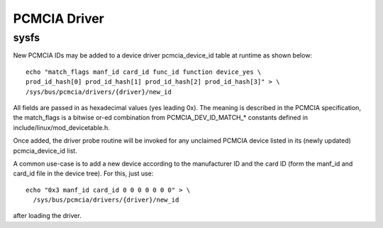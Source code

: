 =============
PCMCIA Driver
=============

sysfs
-----

New PCMCIA IDs may be added to a device driver pcmcia_device_id table at
runtime as shown below::

  echo "match_flags manf_id card_id func_id function device_yes \
  prod_id_hash[0] prod_id_hash[1] prod_id_hash[2] prod_id_hash[3]" > \
  /sys/bus/pcmcia/drivers/{driver}/new_id

All fields are passed in as hexadecimal values (yes leading 0x).
The meaning is described in the PCMCIA specification, the match_flags is
a bitwise or-ed combination from PCMCIA_DEV_ID_MATCH_* constants
defined in include/linux/mod_devicetable.h.

Once added, the driver probe routine will be invoked for any unclaimed
PCMCIA device listed in its (newly updated) pcmcia_device_id list.

A common use-case is to add a new device according to the manufacturer ID
and the card ID (form the manf_id and card_id file in the device tree).
For this, just use::

  echo "0x3 manf_id card_id 0 0 0 0 0 0 0" > \
    /sys/bus/pcmcia/drivers/{driver}/new_id

after loading the driver.
